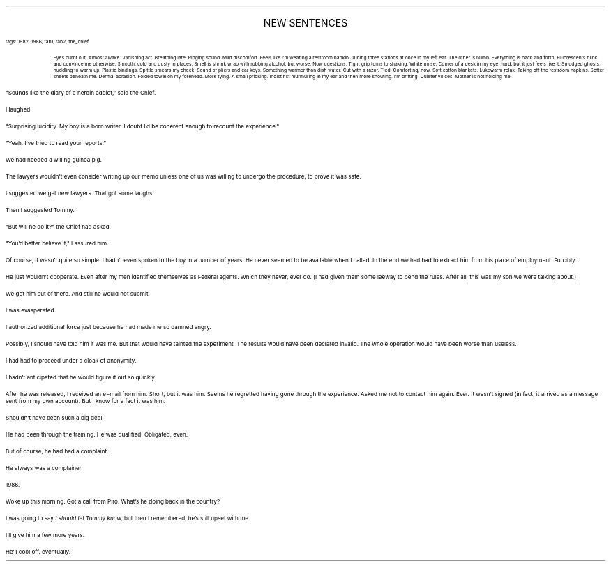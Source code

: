 .LP
.ce
.ps 16
.CW
NEW SENTENCES
.R
 
.ps 8
.CW
tags: 1982, 1986, tab1, tab2, the_chief
.R

.fp 1 R H
.fp 2 I HI
.fp 3 B HB
.fp 4 BI HM
.QP
.ps 8
Eyes burnt out.  Almost awake.  Vanishing act.  Breathing late.  Ringing
sound.  Mild discomfort.  Feels like I'm wearing a restroom napkin.
Tuning three stations at once in my left ear.  The other is numb.
Everything is back and forth.  Fluorescents blink and convince me
otherwise.  Smooth, cold and dusty in places.  Smell is shrink wrap with
rubbing alcohol, but worse.  Now questions.  Tight grip turns to
shaking.  White noise.  Corner of a desk in my eye, hard, but it just
feels like it.  Smudged ghosts huddling to warm up.  Plastic bindings.
Spittle smears my cheek.  Sound of pliers and car keys.  Something
warmer than dish water.  Cut with a razor.  Tied.  Comforting, now.  Soft
cotton blankets.  Lukewarm relax.  Taking off the restroom napkins.
Softer sheets beneath me.  Dermal abrasion.  Folded towel on my
forehead.  More tying.  A small pricking.  Indistinct murmuring in my ear
and then more shouting.  I'm drifting.  Quieter voices.  Mother is not
holding me.
.LP
.fp 1 R GA
.fp 2 I GI
.fp 3 B GM
.fp 4 BI GMI

.PP
.ps 10
"Sounds like the diary of a heroin addict," said the Chief.
.PP
.ps 10
I laughed.
.PP
.ps 10
"Surprising lucidity.  My boy is a born writer.  I doubt I'd be
coherent enough to recount the experience."
.PP
.ps 10
"Yeah, I've tried to read your reports."

.PP
.ps 10
We had needed a willing guinea pig.
.PP
.ps 10
The lawyers wouldn't even consider writing up our memo unless one
of us was willing to undergo the procedure, to prove it was safe.
.PP
.ps 10
I suggested we get new lawyers.  That got some laughs.
.PP
.ps 10
Then I suggested Tommy.
.PP
.ps 10
"But will he do it?" the Chief had asked.
.PP
.ps 10
"You'd better believe it," I assured him.

.PP
.ps 10
Of course, it wasn't quite so simple.  I hadn't even spoken to the
boy in a number of years.  He never seemed to be available when I
called.  In the end we had had to extract him from his place of
employment.  Forcibly.
.PP
.ps 10
He just wouldn't cooperate.  Even after my men identified themselves
as Federal agents.  Which they never, ever do.  (I had given them some
leeway to bend the rules.  After all, this was my son we were talking
about.)
.PP
.ps 10
We got him out of there.  And still he would not submit.
.PP
.ps 10
I was exasperated.
.PP
.ps 10
I authorized additional force just because he had made me so damned
angry.
.PP
.ps 10
Possibly, I should have told him it was me.  But that would have
tainted the experiment.  The results would have been declared invalid.
The whole operation would have been worse than useless.
.PP
.ps 10
I had had to proceed under a cloak of anonymity.

.PP
.ps 10
I hadn't anticipated that he would figure it out so quickly.
.PP
.ps 10
After he was released, I received an e\-mail from him.  Short, but it
was him.  Seems he regretted having gone through the experience.  Asked
me not to contact him again.  Ever.  It wasn't signed (in fact, it
arrived as a message sent from my own account).  But I know for a fact
it was him.
.PP
.ps 10
Shouldn't have been such a big deal.
.PP
.ps 10
He had been through the training.  He was qualified.  Obligated,
even.
.PP
.ps 10
But of course, he had had a complaint.
.PP
.ps 10
He always was a complainer.

.PP
.ps 10
1986.
.PP
.ps 10
Woke up this morning.  Got a call from Piro.  What's he doing back in
the country?
.PP
.ps 10
I was going to say
.I
I should let Tommy know,
.R
but then I remembered,
he's still upset with me.
.PP
.ps 10
I'll give him a few more years.
.PP
.ps 10
He'll cool off, eventually.
